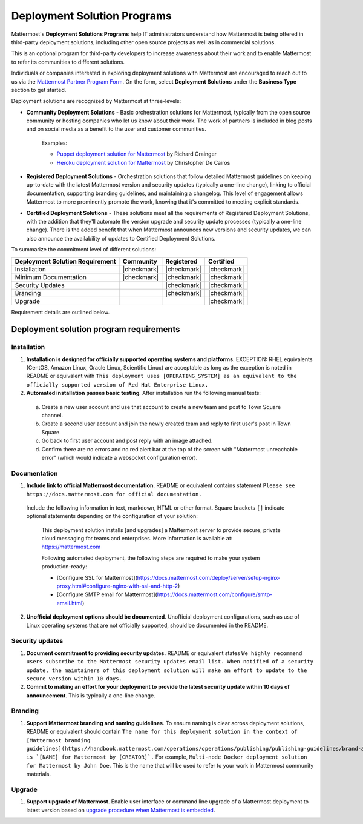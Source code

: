 Deployment Solution Programs 
============================

Mattermost's **Deployment Solutions Programs** help IT administrators understand how Mattermost is being offered in third-party deployment solutions, including other open source projects as well as in commercial solutions.

This is an optional program for third-party developers to increase awareness about their work and to enable Mattermost to refer its communities to different solutions.

Individuals or companies interested in exploring deployment solutions with Mattermost are encouraged to reach out to us via the `Mattermost Partner Program Form <https://support.mattermost.com/hc/en-us/requests/new?ticket_form_id=24278352368532>`_. On the form, select **Deployment Solutions** under the **Business Type** section to get started.

Deployment solutions are recognized by Mattermost at three-levels:

- **Community Deployment Solutions** - Basic orchestration solutions for Mattermost, typically from the open source community or hosting companies who let us know about their work. The work of partners is included in blog posts and on social media as a benefit to the user and customer communities.

   Examples:

   - `Puppet deployment solution for Mattermost <https://forge.puppet.com/liger1978/mattermost>`__ by Richard Grainger
   - `Heroku deployment solution for Mattermost <https://chrisdecairos.ca/deploying-mattermost-to-heroku/>`__ by Christopher De Cairos

- **Registered Deployment Solutions** - Orchestration solutions that follow detailed Mattermost guidelines on keeping up-to-date with the latest Mattermost version and security updates (typically a one-line change), linking to official documentation, supporting branding guidelines, and maintaining a changelog. This level of engagement allows Mattermost to more prominently promote the work, knowing that it's committed to meeting explicit standards.

- **Certified Deployment Solutions** - These solutions meet all the requirements of Registered Deployment Solutions, with the addition that they'll automate the version upgrade and security update processes (typically a one-line change). There is the added benefit that when Mattermost announces new versions and security updates, we can also announce the availability of updates to Certified Deployment Solutions.

To summarize the commitment level of different solutions:

==================================  ============  =============  ============
Deployment Solution Requirement     Community     Registered     Certified 
==================================  ============  =============  ============
Installation                        |checkmark|   |checkmark|    |checkmark|
----------------------------------  ------------  -------------  ------------
Minimum Documentation               |checkmark|   |checkmark|    |checkmark|
----------------------------------  ------------  -------------  ------------
Security Updates                                  |checkmark|    |checkmark|
----------------------------------  ------------  -------------  ------------
Branding                                          |checkmark|    |checkmark|
----------------------------------  ------------  -------------  ------------
Upgrade                                                          |checkmark|
==================================  ============  =============  ============

Requirement details are outlined below.

Deployment solution program requirements 
----------------------------------------

Installation 
~~~~~~~~~~~~

1. **Installation is designed for officially supported operating systems and platforms**. EXCEPTION: RHEL equivalents (CentOS, Amazon Linux, Oracle Linux, Scientific Linux) are acceptable as long as the exception is noted in README or equivalent with ``This deployment uses [OPERATING_SYSTEM] as an equivalent to the officially supported version of Red Hat Enterprise Linux.``

2. **Automated installation passes basic testing**. After installation run the following manual tests:

  a. Create a new user account and use that account to create a new team and post to Town Square channel.
  b. Create a second user account and join the newly created team and reply to first user's post in Town Square.
  c. Go back to first user account and post reply with an image attached.
  d. Confirm there are no errors and no red alert bar at the top of the screen with "Mattermost unreachable error" (which would indicate a websocket configuration error).

Documentation 
~~~~~~~~~~~~~

1. **Include link to official Mattermost documentation**. README or equivalent contains statement ``Please see https://docs.mattermost.com for official documentation.``

  Include the following information in text, markdown, HTML or other format. Square brackets ``[]`` indicate optional statements depending on the configuration of your solution:

    This deployment solution installs [and upgrades] a Mattermost server to provide secure, private cloud messaging for teams and enterprises. More information is available at: https://mattermost.com

    Following automated deployment, the following steps are required to make your system production-ready:

    - [Configure SSL for Mattermost](https://docs.mattermost.com/deploy/server/setup-nginx-proxy.html#configure-nginx-with-ssl-and-http-2)
    - [Configure SMTP email for Mattermost](https://docs.mattermost.com/configure/smtp-email.html)

2. **Unofficial deployment options should be documented**. Unofficial deployment configurations, such as use of Linux operating systems that are not officially supported, should be documented in the README.

Security updates 
~~~~~~~~~~~~~~~~

1. **Document commitment to providing security updates.** README or equivalent states ``We highly recommend users subscribe to the Mattermost security updates email list. When notified of a security update, the maintainers of this deployment solution will make an effort to update to the secure version within 10 days.``

2. **Commit to making an effort for your deployment to provide the latest security update within 10 days of announcement**. This is typically a one-line change.

Branding 
~~~~~~~~

1. **Support Mattermost branding and naming guidelines**. To ensure naming is clear across deployment solutions, README or equivalent should contain ``The name for this deployment solution in the context of [Mattermost branding guidelines](https://handbook.mattermost.com/operations/operations/publishing/publishing-guidelines/brand-and-visual-design-guidelines) is `[NAME] for Mattermost by [CREATOR]`.`` For example, ``Multi-node Docker deployment solution for Mattermost by John Doe``. This is the name that will be used to refer to your work in Mattermost community materials.

Upgrade 
~~~~~~~

1. **Support upgrade of Mattermost**. Enable user interface or command line upgrade of a Mattermost deployment to latest version based on `upgrade procedure when Mattermost is embedded <https://developers.mattermost.com/integrate/faq/#how-should-i-automate-the-install-and-upgrade-of-mattermost-when-included-in-another-application>`_.
